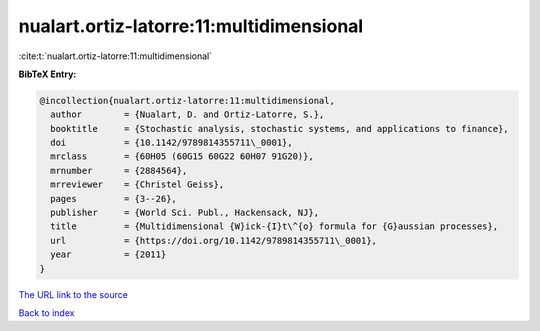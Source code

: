 nualart.ortiz-latorre:11:multidimensional
=========================================

:cite:t:`nualart.ortiz-latorre:11:multidimensional`

**BibTeX Entry:**

.. code-block:: bibtex

   @incollection{nualart.ortiz-latorre:11:multidimensional,
     author        = {Nualart, D. and Ortiz-Latorre, S.},
     booktitle     = {Stochastic analysis, stochastic systems, and applications to finance},
     doi           = {10.1142/9789814355711\_0001},
     mrclass       = {60H05 (60G15 60G22 60H07 91G20)},
     mrnumber      = {2884564},
     mrreviewer    = {Christel Geiss},
     pages         = {3--26},
     publisher     = {World Sci. Publ., Hackensack, NJ},
     title         = {Multidimensional {W}ick-{I}t\^{o} formula for {G}aussian processes},
     url           = {https://doi.org/10.1142/9789814355711\_0001},
     year          = {2011}
   }
`The URL link to the source <https://doi.org/10.1142/9789814355711\_0001>`_


`Back to index <../By-Cite-Keys.html>`_
